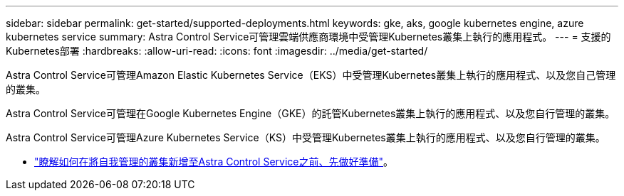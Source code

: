 ---
sidebar: sidebar 
permalink: get-started/supported-deployments.html 
keywords: gke, aks, google kubernetes engine, azure kubernetes service 
summary: Astra Control Service可管理雲端供應商環境中受管理Kubernetes叢集上執行的應用程式。 
---
= 支援的Kubernetes部署
:hardbreaks:
:allow-uri-read: 
:icons: font
:imagesdir: ../media/get-started/


[role="lead"]
Astra Control Service可管理Amazon Elastic Kubernetes Service（EKS）中受管理Kubernetes叢集上執行的應用程式、以及您自己管理的叢集。

Astra Control Service可管理在Google Kubernetes Engine（GKE）的託管Kubernetes叢集上執行的應用程式、以及您自行管理的叢集。

Astra Control Service可管理Azure Kubernetes Service（KS）中受管理Kubernetes叢集上執行的應用程式、以及您自行管理的叢集。

ifdef::aws[]

* link:set-up-amazon-web-services.html["瞭解如何設定Amazon Web Services for Astra Control Service"]。


endif::aws[]

ifdef::gcp[]

* link:set-up-google-cloud.html["瞭解如何設定Google Cloud for Astra Control Service"]。


endif::gcp[]

ifdef::azure[]

* link:set-up-microsoft-azure-with-anf.html["瞭解如何使用Azure NetApp Files 支援Astra Control Service的功能來設定Microsoft Azure"]。
* link:set-up-microsoft-azure-with-amd.html["瞭解如何使用Azure託管磁碟來設定Microsoft Azure、以利Astra Control Service"]。


endif::azure[]

* link:add-first-cluster.html#start-managing-kubernetes-clusters["瞭解如何在將自我管理的叢集新增至Astra Control Service之前、先做好準備"]。

